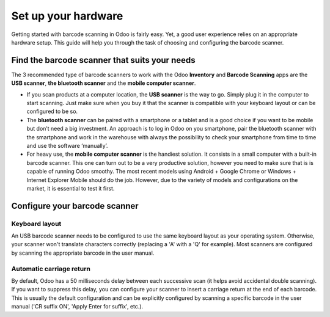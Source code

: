 ====================
Set up your hardware
====================

Getting started with barcode scanning in Odoo is fairly easy. Yet, a
good user experience relies on an appropriate hardware setup. This guide
will help you through the task of choosing and configuring the barcode
scanner.

Find the barcode scanner that suits your needs
==============================================

The 3 recommended type of barcode scanners to work with the Odoo
**Inventory** and **Barcode Scanning** apps are the **USB scanner**, **the bluetooth
scanner** and the **mobile computer scanner**.

.. image:: media/hardware02.png
    :align: center

-   If you scan products at a computer location, the **USB scanner** is the
    way to go. Simply plug it in the computer to start scanning. Just
    make sure when you buy it that the scanner is compatible with
    your keyboard layout or can be configured to be so.

-   The **bluetooth scanner** can be paired with a smartphone or a tablet and
    is a good choice if you want to be mobile but don’t need a big
    investment. An approach is to log in Odoo on you smartphone, pair
    the bluetooth scanner with the smartphone and work in the
    warehouse with always the possibility to check your smartphone
    from time to time and use the software ‘manually’.

-   For heavy use, the **mobile computer scanner** is the handiest solution.
    It consists in a small computer with a built-in barcode scanner.
    This one can turn out to be a very productive solution, however
    you need to make sure that is is capable of running Odoo smoothy.
    The most recent models using Android + Google Chrome or Windows +
    Internet Explorer Mobile should do the job. However, due to the
    variety of models and configurations on the market, it is
    essential to test it first.

Configure your barcode scanner
==============================

Keyboard layout
---------------

.. image:: media/hardware01.png
    :align: center

An USB barcode scanner needs to be configured to use the same keyboard
layout as your operating system. Otherwise, your scanner won't translate
characters correctly (replacing a 'A' with a 'Q' for example). Most
scanners are configured by scanning the appropriate barcode in the user
manual.

Automatic carriage return
-------------------------

By default, Odoo has a 50 milliseconds delay between each successive
scan (it helps avoid accidental double scanning). If you want to
suppress this delay, you can configure your scanner to insert a carriage
return at the end of each barcode. This is usually the default
configuration and can be explicitly configured by scanning a specific
barcode in the user manual ('CR suffix ON', 'Apply Enter for suffix',
etc.).
